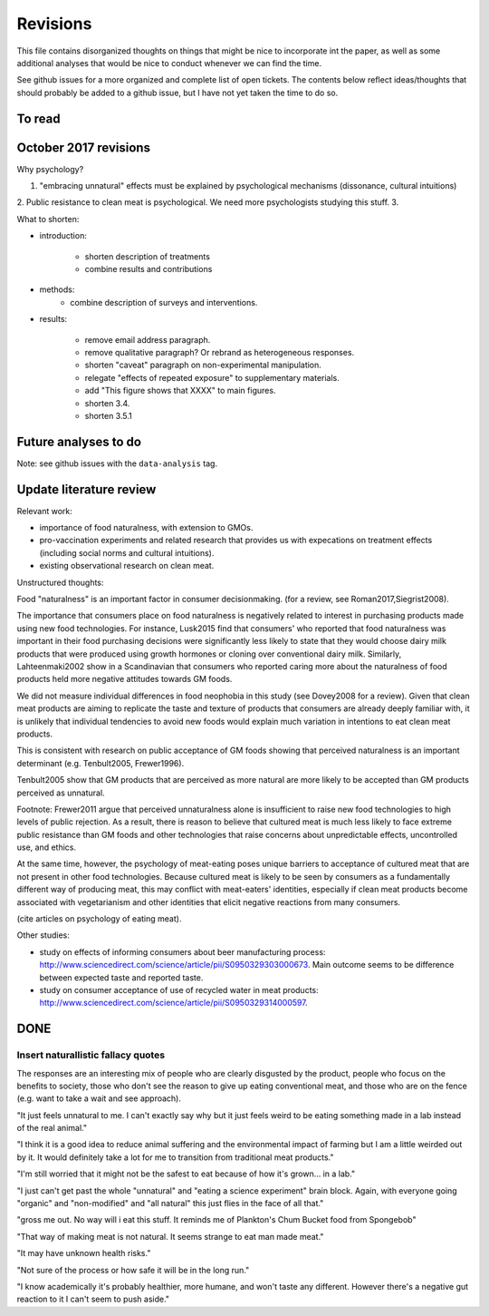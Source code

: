*********
Revisions
*********

This file contains disorganized thoughts on things that might be nice to incorporate int the paper, as well as some additional analyses that would be nice to conduct whenever we can find the time.

See github issues for a more organized and complete list of open tickets. The contents below reflect ideas/thoughts that should probably be added to a github issue, but I have not yet taken the time to do so.

To read
=======

October 2017 revisions
======================

Why psychology? 

1. "embracing unnatural" effects must be explained by psychological mechanisms (dissonance, cultural intuitions)
2. Public resistance to clean meat is psychological. We need more psychologists studying this stuff.
3. 

What to shorten:

- introduction:
    
    - shorten description of treatments
    - combine results and contributions

- methods:
    - combine description of surveys and interventions.

- results:

    - remove email address paragraph.
    - remove qualitative paragraph? Or rebrand as heterogeneous responses.
    - shorten "caveat" paragraph on non-experimental manipulation.
    - relegate "effects of repeated exposure" to supplementary materials.
    - add "This figure shows that XXXX" to main figures.
    - shorten 3.4.
    - shorten 3.5.1


Future analyses to do
=====================

Note: see github issues with the ``data-analysis`` tag.


Update literature review
========================

Relevant work:

- importance of food naturalness, with extension to GMOs.
- pro-vaccination experiments and related research that provides us with expecations on treatment effects (including social norms and cultural intuitions).
- existing observational research on clean meat.

Unstructured thoughts:

Food "naturalness" is an important factor in consumer decisionmaking. (for a review, see Roman2017,Siegrist2008).

The importance that consumers place on food naturalness is negatively related to interest in purchasing products made using new food technologies. For instance, Lusk2015 find that consumers' who reported that food naturalness was important in their food purchasing decisions were significantly less likely to state that they would choose dairy milk products that were produced using growth hormones or cloning over conventional dairy milk. Similarly, Lahteenmaki2002 show in a Scandinavian that consumers who reported caring more about the naturalness of food products held more negative attitudes towards GM foods.

We did not measure individual differences in food neophobia in this study (see Dovey2008 for a review). Given that clean meat products are aiming to replicate the taste and texture of products that consumers are already deeply familiar with, it is unlikely that individual tendencies to avoid new foods would explain much variation in intentions to eat clean meat products.

This is consistent with research on public acceptance of GM foods showing that perceived naturalness is an important determinant (e.g. Tenbult2005, Frewer1996).

Tenbult2005 show that GM products that are perceived as more natural are more likely to be accepted than GM products perceived as unnatural.

Footnote: Frewer2011 argue that perceived unnaturalness alone is insufficient to raise new food technologies to high levels of public rejection. As a result, there is reason to believe that cultured meat is much less likely to face extreme public resistance than GM foods and other technologies that raise concerns about unpredictable effects, uncontrolled use, and ethics.

At the same time, however, the psychology of meat-eating poses unique barriers to acceptance of cultured meat that are not present in other food technologies. Because cultured meat is likely to be seen by consumers as a fundamentally different way of producing meat, this may conflict with meat-eaters' identities, especially if clean meat products become associated with vegetarianism and other identities that elicit negative reactions from many consumers.

(cite articles on psychology of eating meat).


Other studies:

- study on effects of informing consumers about beer manufacturing process: http://www.sciencedirect.com/science/article/pii/S0950329303000673. Main outcome seems to be difference between expected taste and reported taste.
- study on consumer acceptance of use of recycled water in meat products: http://www.sciencedirect.com/science/article/pii/S0950329314000597.


DONE
====

Insert naturallistic fallacy quotes
-----------------------------------

The responses are an interesting mix of people who are clearly disgusted by the product, people who focus on the benefits to society, those who don't see the reason to give up eating conventional meat, and those who are on the fence (e.g. want to take a wait and see approach).

"It just feels unnatural to me. I can't exactly say why but it just feels weird to be eating something made in a lab instead of the real animal."

"I think it is a good idea to reduce animal suffering and the environmental impact of farming but I am a little weirded out by it. It would definitely take a lot for me to transition from traditional meat products."

"I'm still worried that it might not be the safest to eat because of how it's grown... in a lab."

"I just can't get past the whole "unnatural" and "eating a science experiment" brain block. Again, with everyone going "organic" and "non-modified" and "all natural" this just flies in the face of all that."

"gross me out. No way will i eat this stuff. It reminds me of Plankton's Chum Bucket food from Spongebob"

"That way of making meat is not natural. It seems strange to eat man made meat."

"It may have unknown health risks."

"Not sure of the process or how safe it will be in the long run."

"I know academically it's probably healthier, more humane, and won't taste any different. However there's a negative gut reaction to it I can't seem to push aside."


